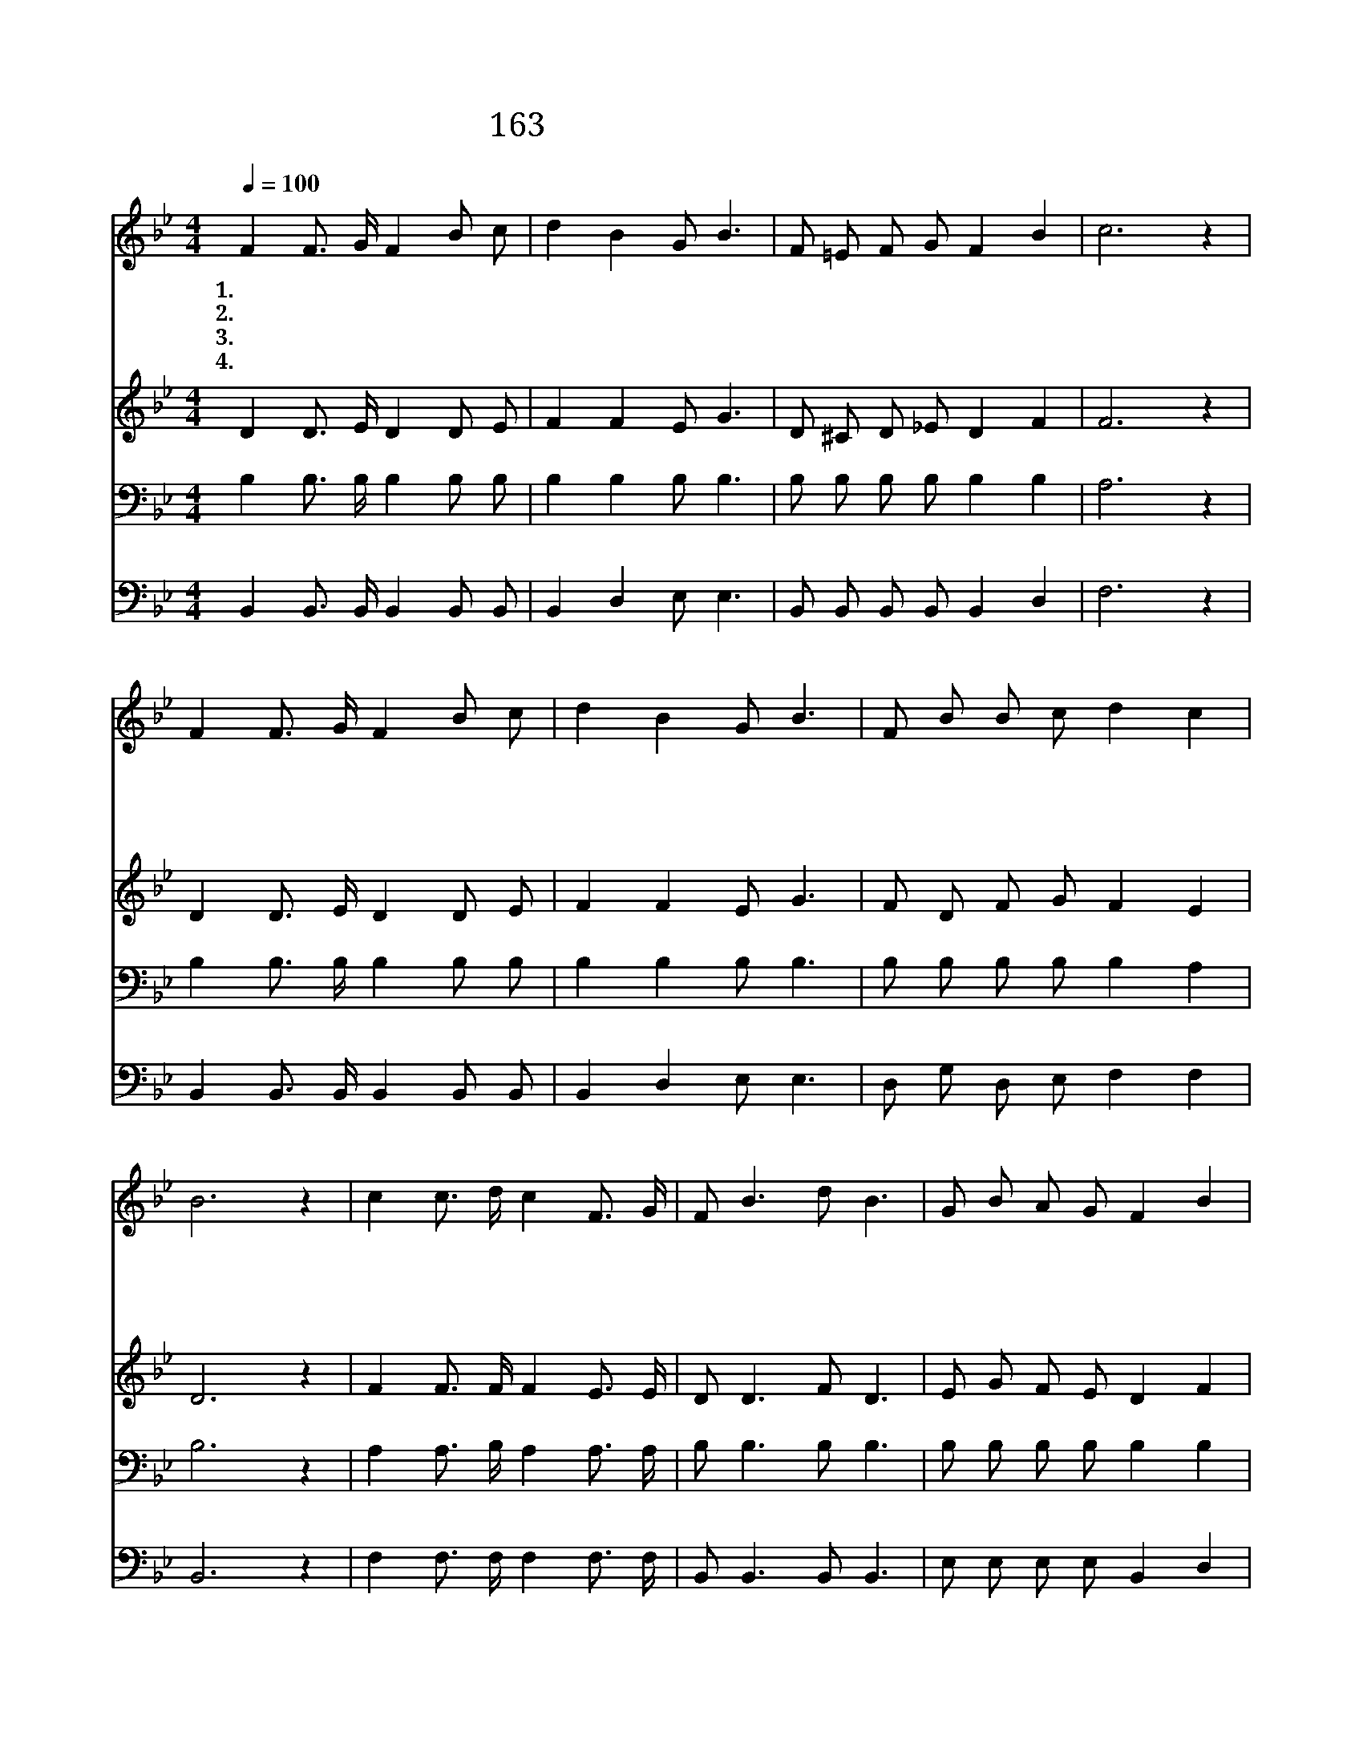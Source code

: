 X:176
T:163 언제 주님 다시 오실는지
Z:F.J.Crosby/W.H.Doane
Z:Copyright © 1997 by Àü µµ È¯
Z:All Rights Reserved
%%score 1 2 3 4
L:1/8
Q:1/4=100
M:4/4
I:linebreak $
K:Bb
V:1 treble
V:2 treble
V:3 bass
V:4 bass
V:1
 F2 F3/2 G/ F2 B c | d2 B2 G B3 | F =E F G F2 B2 | c6 z2 | F2 F3/2 G/ F2 B c | d2 B2 G B3 | %6
w: 1.~언 제 주 님 다 시|오 실 는 지|아 는 이 가 없 으|니|등 밝 히 고 너 는|깨 어 있 어|
w: 2.~주 오 늘 에 다 시|오 신 다 면|부 끄 러 움 없 을|까|잘 하 였 다 주 님|칭 찬 하 며|
w: 3.~주 예 수 님 맡 겨|주 신 일 에|모 두 충 성 다 했|나|내 맘 속 에 확 신|넘 칠 때 에|
w: 4.~주 예 수 님 언 제|오 실 는 지|한 밤 이 나 낮 이|나|늘 깨 어 서 주 님|맞 는 성 도|
 F B B c d2 c2 | B6 z2 | c2 c3/2 d/ c2 F3/2 G/ | F B3 d B3 | G B A G F2 B2 | c6 z2 | %12
w: 주 를 반 겨 맞 아|라|주 안 에 서 우 리|몸 과 맘 이|깨 끗 하 게 되 어|서|
w: 우 리 맞 아 주 실|까|||||
w: 영 원 안 식 얻 겠|네|||||
w: 주 의 영 광 보 겠|네|||||
 F2 F3/2 G/ F2 B c | d2 B2 G B3 | F F3 B B B c | d2 c2 B4 :| |] %17
w: 주 예 수 님 다 시|오 실 때 에|모 두 기 쁨 으 로|맞 아 라||
w: |||||
w: |||||
w: |||||
V:2
 D2 D3/2 E/ D2 D E | F2 F2 E G3 | D ^C D _E D2 F2 | F6 z2 | D2 D3/2 E/ D2 D E | F2 F2 E G3 | %6
 F D F G F2 E2 | D6 z2 | F2 F3/2 F/ F2 E3/2 E/ | D D3 F D3 | E G F E D2 F2 | F6 z2 | %12
 D2 D3/2 E/ D2 D E | F2 F2 E G3 | F F3 D D F G | F2 E2 D4 :| |] %17
V:3
 B,2 B,3/2 B,/ B,2 B, B, | B,2 B,2 B, B,3 | B, B, B, B, B,2 B,2 | A,6 z2 | %4
 B,2 B,3/2 B,/ B,2 B, B, | B,2 B,2 B, B,3 | B, B, B, B, B,2 A,2 | B,6 z2 | %8
 A,2 A,3/2 B,/ A,2 A,3/2 A,/ | B, B,3 B, B,3 | B, B, B, B, B,2 B,2 | A,6 z2 | %12
 B,2 B,3/2 B,/ B,2 B, B, | B,2 B,2 B, B,3 | B, B,3 B, B, B, B, | B,2 A,2 B,4 :| |] %17
V:4
 B,,2 B,,3/2 B,,/ B,,2 B,, B,, | B,,2 D,2 E, E,3 | B,, B,, B,, B,, B,,2 D,2 | F,6 z2 | %4
 B,,2 B,,3/2 B,,/ B,,2 B,, B,, | B,,2 D,2 E, E,3 | D, G, D, E, F,2 F,2 | B,,6 z2 | %8
 F,2 F,3/2 F,/ F,2 F,3/2 F,/ | B,, B,,3 B,, B,,3 | E, E, E, E, B,,2 D,2 | F,6 z2 | %12
 B,,2 B,,3/2 B,,/ B,,2 B,, B,, | B,,2 D,2 E, E,3 | D, D,3 G, G, D, E, | F,2 F,2 B,,4 :| |] %17

